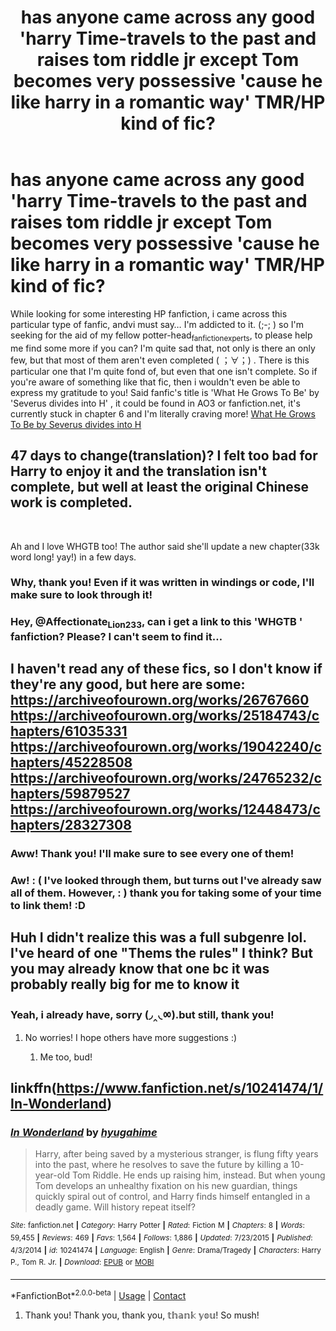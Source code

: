 #+TITLE: has anyone came across any good 'harry Time-travels to the past and raises tom riddle jr except Tom becomes very possessive 'cause he like harry in a romantic way' TMR/HP kind of fic?

* has anyone came across any good 'harry Time-travels to the past and raises tom riddle jr except Tom becomes very possessive 'cause he like harry in a romantic way' TMR/HP kind of fic?
:PROPERTIES:
:Author: Chadaichi
:Score: 0
:DateUnix: 1604772856.0
:DateShort: 2020-Nov-07
:FlairText: Request
:END:
While looking for some interesting HP fanfiction, i came across this particular type of fanfic, andvi must say... I'm addicted to it. (;-; ) so I'm seeking for the aid of my fellow potter-head_fanfiction_experts, to please help me find some more if you can? I'm quite sad that, not only is there an only few, but that most of them aren't even completed ( ；∀；) . There is this particular one that I'm quite fond of, but even that one isn't complete. So if you're aware of something like that fic, then i wouldn't even be able to express my gratitude to you! Said fanfic's title is 'What He Grows To Be' by 'Severus divides into H' , it could be found in AO3 or fanfiction.net, it's currently stuck in chapter 6 and I'm literally craving more! [[https://m.fanfiction.net/s/13300353/1/][What He Grows To Be by Severus divides into H]]


** 47 days to change(translation)? I felt too bad for Harry to enjoy it and the translation isn't complete, but well at least the original Chinese work is completed.

​

Ah and I love WHGTB too! The author said she'll update a new chapter(33k word long! yay!) in a few days.
:PROPERTIES:
:Author: Affectionate_Lion233
:Score: 3
:DateUnix: 1604828011.0
:DateShort: 2020-Nov-08
:END:

*** Why, thank you! Even if it was written in windings or code, I'll make sure to look through it!
:PROPERTIES:
:Author: Chadaichi
:Score: 1
:DateUnix: 1605142758.0
:DateShort: 2020-Nov-12
:END:


*** Hey, @Affectionate_Lion233, can i get a link to this 'WHGTB ' fanfiction? Please? I can't seem to find it...
:PROPERTIES:
:Author: Chadaichi
:Score: 1
:DateUnix: 1605203740.0
:DateShort: 2020-Nov-12
:END:


** I haven't read any of these fics, so I don't know if they're any good, but here are some: [[https://archiveofourown.org/works/26767660]] [[https://archiveofourown.org/works/25184743/chapters/61035331]] [[https://archiveofourown.org/works/19042240/chapters/45228508]] [[https://archiveofourown.org/works/24765232/chapters/59879527]] [[https://archiveofourown.org/works/12448473/chapters/28327308]]
:PROPERTIES:
:Author: Why634
:Score: 3
:DateUnix: 1604793240.0
:DateShort: 2020-Nov-08
:END:

*** Aww! Thank you! I'll make sure to see every one of them!
:PROPERTIES:
:Author: Chadaichi
:Score: 2
:DateUnix: 1605142674.0
:DateShort: 2020-Nov-12
:END:


*** Aw! : ( I've looked through them, but turns out I've already saw all of them. However, : ) thank you for taking some of your time to link them! :D
:PROPERTIES:
:Author: Chadaichi
:Score: 1
:DateUnix: 1605203241.0
:DateShort: 2020-Nov-12
:END:


** Huh I didn't realize this was a full subgenre lol. I've heard of one "Thems the rules" I think? But you may already know that one bc it was probably really big for me to know it
:PROPERTIES:
:Score: 2
:DateUnix: 1604774314.0
:DateShort: 2020-Nov-07
:END:

*** Yeah, i already have, sorry (◞‸◟ㆀ).but still, thank you!
:PROPERTIES:
:Author: Chadaichi
:Score: 2
:DateUnix: 1604774430.0
:DateShort: 2020-Nov-07
:END:

**** No worries! I hope others have more suggestions :)
:PROPERTIES:
:Score: 2
:DateUnix: 1604774563.0
:DateShort: 2020-Nov-07
:END:

***** Me too, bud!
:PROPERTIES:
:Author: Chadaichi
:Score: 2
:DateUnix: 1604774613.0
:DateShort: 2020-Nov-07
:END:


** linkffn([[https://www.fanfiction.net/s/10241474/1/In-Wonderland]])
:PROPERTIES:
:Author: Llolola
:Score: 2
:DateUnix: 1604776686.0
:DateShort: 2020-Nov-07
:END:

*** [[https://www.fanfiction.net/s/10241474/1/][*/In Wonderland/*]] by [[https://www.fanfiction.net/u/2420058/hyugahime][/hyugahime/]]

#+begin_quote
  Harry, after being saved by a mysterious stranger, is flung fifty years into the past, where he resolves to save the future by killing a 10-year-old Tom Riddle. He ends up raising him, instead. But when young Tom develops an unhealthy fixation on his new guardian, things quickly spiral out of control, and Harry finds himself entangled in a deadly game. Will history repeat itself?
#+end_quote

^{/Site/:} ^{fanfiction.net} ^{*|*} ^{/Category/:} ^{Harry} ^{Potter} ^{*|*} ^{/Rated/:} ^{Fiction} ^{M} ^{*|*} ^{/Chapters/:} ^{8} ^{*|*} ^{/Words/:} ^{59,455} ^{*|*} ^{/Reviews/:} ^{469} ^{*|*} ^{/Favs/:} ^{1,564} ^{*|*} ^{/Follows/:} ^{1,886} ^{*|*} ^{/Updated/:} ^{7/23/2015} ^{*|*} ^{/Published/:} ^{4/3/2014} ^{*|*} ^{/id/:} ^{10241474} ^{*|*} ^{/Language/:} ^{English} ^{*|*} ^{/Genre/:} ^{Drama/Tragedy} ^{*|*} ^{/Characters/:} ^{Harry} ^{P.,} ^{Tom} ^{R.} ^{Jr.} ^{*|*} ^{/Download/:} ^{[[http://www.ff2ebook.com/old/ffn-bot/index.php?id=10241474&source=ff&filetype=epub][EPUB]]} ^{or} ^{[[http://www.ff2ebook.com/old/ffn-bot/index.php?id=10241474&source=ff&filetype=mobi][MOBI]]}

--------------

*FanfictionBot*^{2.0.0-beta} | [[https://github.com/FanfictionBot/reddit-ffn-bot/wiki/Usage][Usage]] | [[https://www.reddit.com/message/compose?to=tusing][Contact]]
:PROPERTIES:
:Author: FanfictionBot
:Score: 1
:DateUnix: 1604776704.0
:DateShort: 2020-Nov-07
:END:

**** Thank you! Thank you, thank you, 𝕥𝕙𝕒𝕟𝕜 𝕪𝕠𝕦! So mush!
:PROPERTIES:
:Author: Chadaichi
:Score: 3
:DateUnix: 1604776822.0
:DateShort: 2020-Nov-07
:END:
